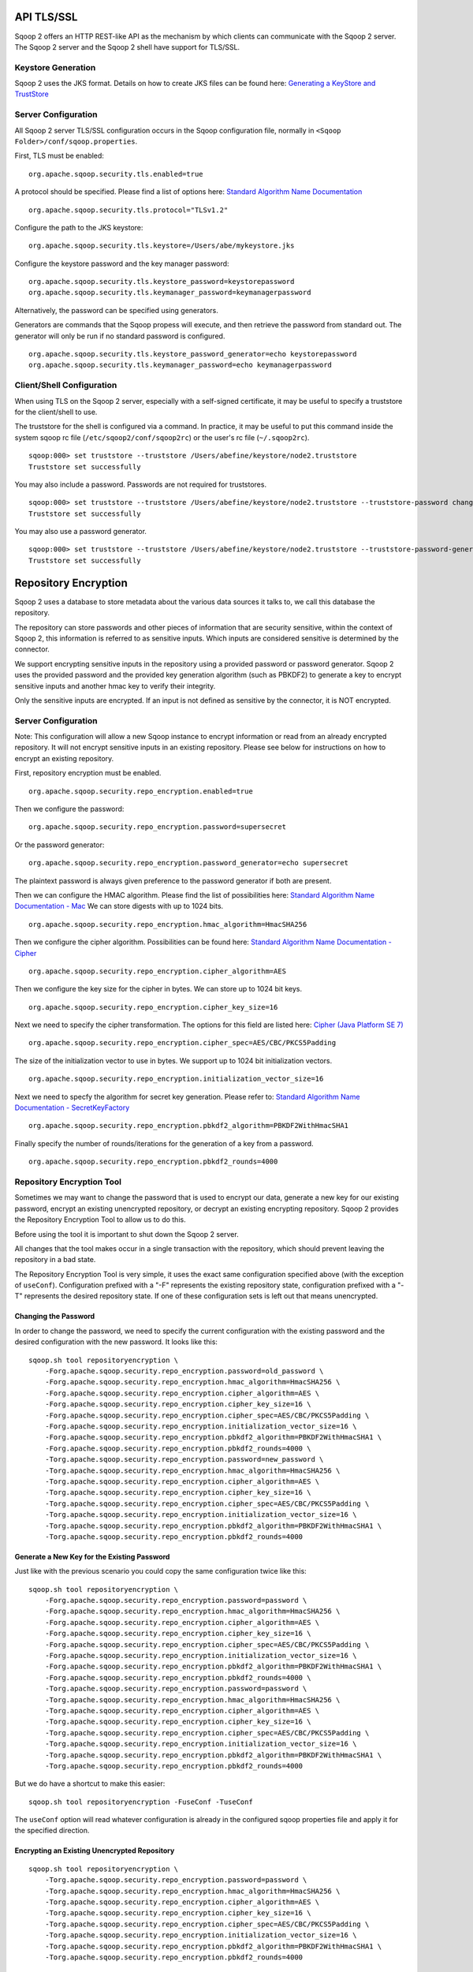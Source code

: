 .. Licensed to the Apache Software Foundation (ASF) under one or more
   contributor license agreements.  See the NOTICE file distributed with
   this work for additional information regarding copyright ownership.
   The ASF licenses this file to You under the Apache License, Version 2.0
   (the "License"); you may not use this file except in compliance with
   the License.  You may obtain a copy of the License at

       http://www.apache.org/licenses/LICENSE-2.0

   Unless required by applicable law or agreed to in writing, software
   distributed under the License is distributed on an "AS IS" BASIS,
   WITHOUT WARRANTIES OR CONDITIONS OF ANY KIND, either express or implied.
   See the License for the specific language governing permissions and
   limitations under the License.


===========
API TLS/SSL
===========

Sqoop 2 offers an HTTP REST-like API as the mechanism by which clients can
communicate with the Sqoop 2 server. The Sqoop 2 server and the Sqoop 2 shell
have support for TLS/SSL.

Keystore Generation
===================

Sqoop 2 uses the JKS format. Details on how to create JKS files can be found here:
`Generating a KeyStore and TrustStore <https://docs.oracle.com/cd/E19509-01/820-3503/6nf1il6er/index.html>`_

Server Configuration
=====================

All Sqoop 2 server TLS/SSL configuration occurs in the Sqoop configuration file,
normally in ``<Sqoop Folder>/conf/sqoop.properties``.

First, TLS must be enabled:

::

   org.apache.sqoop.security.tls.enabled=true

A protocol should be specified. Please find a list of options here:
`Standard Algorithm Name Documentation <http://docs.oracle.com/javase/7/docs/technotes/guides/security/StandardNames.html#SSLContext>`_

::

   org.apache.sqoop.security.tls.protocol="TLSv1.2"


Configure the path to the JKS keystore:

::

   org.apache.sqoop.security.tls.keystore=/Users/abe/mykeystore.jks

Configure the keystore password and the key manager password:

::

   org.apache.sqoop.security.tls.keystore_password=keystorepassword
   org.apache.sqoop.security.tls.keymanager_password=keymanagerpassword

Alternatively, the password can be specified using generators.

Generators are commands that the Sqoop propess will execute, and then retrieve the
password from standard out. The generator will only be run if no standard password
is configured.

::

   org.apache.sqoop.security.tls.keystore_password_generator=echo keystorepassword
   org.apache.sqoop.security.tls.keymanager_password=echo keymanagerpassword

Client/Shell Configuration
==========================

When using TLS on the Sqoop 2 server, especially with a self-signed certificate,
it may be useful to specify a truststore for the client/shell to use.

The truststore for the shell is configured via a command. In practice, it may be
useful to put this command inside the system sqoop rc file (``/etc/sqoop2/conf/sqoop2rc``)
or the user's rc file (``~/.sqoop2rc``).

::

   sqoop:000> set truststore --truststore /Users/abefine/keystore/node2.truststore
   Truststore set successfully

You may also include a password. Passwords are not required for truststores.

::

   sqoop:000> set truststore --truststore /Users/abefine/keystore/node2.truststore --truststore-password changeme
   Truststore set successfully

You may also use a password generator.

::

   sqoop:000> set truststore --truststore /Users/abefine/keystore/node2.truststore --truststore-password-generator "echo changeme"
   Truststore set successfully

=====================
Repository Encryption
=====================

Sqoop 2 uses a database to store metadata about the various data sources it talks to, we call this database the repository.

The repository can store passwords and other pieces of information that are security sensitive, within the context of Sqoop
2, this information is referred to as sensitive inputs. Which inputs are considered sensitive is determined by the connector.

We support encrypting sensitive inputs in the repository using a provided password or password generator. Sqoop 2 uses the
provided password and the provided key generation algorithm (such as PBKDF2) to generate a key to encrypt sensitive inputs
and another hmac key to verify their integrity.

Only the sensitive inputs are encrypted. If an input is not defined as sensitive by the connector, it is NOT encrypted.

Server Configuration
=====================

Note: This configuration will allow a new Sqoop instance to encrypt information or read from an already encrypted repository.
It will not encrypt sensitive inputs in an existing repository. Please see below for instructions on how to encrypt an existing repository.

First, repository encryption must be enabled.
::

    org.apache.sqoop.security.repo_encryption.enabled=true

Then we configure the password:

::

    org.apache.sqoop.security.repo_encryption.password=supersecret

Or the password generator:

::

    org.apache.sqoop.security.repo_encryption.password_generator=echo supersecret

The plaintext password is always given preference to the password generator if both are present.

Then we can configure the HMAC algorithm. Please find the list of possibilities here:
`Standard Algorithm Name Documentation - Mac <http://docs.oracle.com/javase/7/docs/technotes/guides/security/StandardNames.html#Mac>`_
We can store digests with up to 1024 bits.

::

    org.apache.sqoop.security.repo_encryption.hmac_algorithm=HmacSHA256

Then we configure the cipher algorithm. Possibilities can be found here:
`Standard Algorithm Name Documentation - Cipher <http://docs.oracle.com/javase/7/docs/technotes/guides/security/StandardNames.html#Cipher>`_

::

    org.apache.sqoop.security.repo_encryption.cipher_algorithm=AES

Then we configure the key size for the cipher in bytes. We can store up to 1024 bit keys.

::

    org.apache.sqoop.security.repo_encryption.cipher_key_size=16

Next we need to specify the cipher transformation. The options for this field are listed here:
`Cipher (Java Platform SE 7) <http://docs.oracle.com/javase/7/docs/api/javax/crypto/Cipher.html>`_

::

    org.apache.sqoop.security.repo_encryption.cipher_spec=AES/CBC/PKCS5Padding

The size of the initialization vector to use in bytes. We support up to 1024 bit initialization vectors.

::

    org.apache.sqoop.security.repo_encryption.initialization_vector_size=16

Next we need to specfy the algorithm for secret key generation. Please refer to:
`Standard Algorithm Name Documentation - SecretKeyFactory <http://docs.oracle.com/javase/7/docs/technotes/guides/security/StandardNames.html#SecretKeyFactory>`_

::

    org.apache.sqoop.security.repo_encryption.pbkdf2_algorithm=PBKDF2WithHmacSHA1

Finally specify the number of rounds/iterations for the generation of a key from a password.

::

    org.apache.sqoop.security.repo_encryption.pbkdf2_rounds=4000

Repository Encryption Tool
==========================

Sometimes we may want to change the password that is used to encrypt our data, generate a new key for our existing password,
encrypt an existing unencrypted repository, or decrypt an existing encrypting repository. Sqoop 2 provides the
Repository Encryption Tool to allow us to do this.

Before using the tool it is important to shut down the Sqoop 2 server.

All changes that the tool makes occur in a single transaction with the repository, which should prevent leaving the
repository in a bad state.

The Repository Encryption Tool is very simple, it uses the exact same configuration specified above (with the exception
of ``useConf``). Configuration prefixed with a "-F" represents the existing repository state, configuration prefixed with
a "-T" represents the desired repository state. If one of these configuration sets is left out that means unencrypted.

Changing the Password
---------------------

In order to change the password, we need to specify the current configuration with the existing password and the desired
configuration with the new password. It looks like this:

::

    sqoop.sh tool repositoryencryption \
        -Forg.apache.sqoop.security.repo_encryption.password=old_password \
        -Forg.apache.sqoop.security.repo_encryption.hmac_algorithm=HmacSHA256 \
        -Forg.apache.sqoop.security.repo_encryption.cipher_algorithm=AES \
        -Forg.apache.sqoop.security.repo_encryption.cipher_key_size=16 \
        -Forg.apache.sqoop.security.repo_encryption.cipher_spec=AES/CBC/PKCS5Padding \
        -Forg.apache.sqoop.security.repo_encryption.initialization_vector_size=16 \
        -Forg.apache.sqoop.security.repo_encryption.pbkdf2_algorithm=PBKDF2WithHmacSHA1 \
        -Forg.apache.sqoop.security.repo_encryption.pbkdf2_rounds=4000 \
        -Torg.apache.sqoop.security.repo_encryption.password=new_password \
        -Torg.apache.sqoop.security.repo_encryption.hmac_algorithm=HmacSHA256 \
        -Torg.apache.sqoop.security.repo_encryption.cipher_algorithm=AES \
        -Torg.apache.sqoop.security.repo_encryption.cipher_key_size=16 \
        -Torg.apache.sqoop.security.repo_encryption.cipher_spec=AES/CBC/PKCS5Padding \
        -Torg.apache.sqoop.security.repo_encryption.initialization_vector_size=16 \
        -Torg.apache.sqoop.security.repo_encryption.pbkdf2_algorithm=PBKDF2WithHmacSHA1 \
        -Torg.apache.sqoop.security.repo_encryption.pbkdf2_rounds=4000

Generate a New Key for the Existing Password
--------------------------------------------

Just like with the previous scenario you could copy the same configuration twice like this:

::

    sqoop.sh tool repositoryencryption \
        -Forg.apache.sqoop.security.repo_encryption.password=password \
        -Forg.apache.sqoop.security.repo_encryption.hmac_algorithm=HmacSHA256 \
        -Forg.apache.sqoop.security.repo_encryption.cipher_algorithm=AES \
        -Forg.apache.sqoop.security.repo_encryption.cipher_key_size=16 \
        -Forg.apache.sqoop.security.repo_encryption.cipher_spec=AES/CBC/PKCS5Padding \
        -Forg.apache.sqoop.security.repo_encryption.initialization_vector_size=16 \
        -Forg.apache.sqoop.security.repo_encryption.pbkdf2_algorithm=PBKDF2WithHmacSHA1 \
        -Forg.apache.sqoop.security.repo_encryption.pbkdf2_rounds=4000 \
        -Torg.apache.sqoop.security.repo_encryption.password=password \
        -Torg.apache.sqoop.security.repo_encryption.hmac_algorithm=HmacSHA256 \
        -Torg.apache.sqoop.security.repo_encryption.cipher_algorithm=AES \
        -Torg.apache.sqoop.security.repo_encryption.cipher_key_size=16 \
        -Torg.apache.sqoop.security.repo_encryption.cipher_spec=AES/CBC/PKCS5Padding \
        -Torg.apache.sqoop.security.repo_encryption.initialization_vector_size=16 \
        -Torg.apache.sqoop.security.repo_encryption.pbkdf2_algorithm=PBKDF2WithHmacSHA1 \
        -Torg.apache.sqoop.security.repo_encryption.pbkdf2_rounds=4000

But we do have a shortcut to make this easier:

::

    sqoop.sh tool repositoryencryption -FuseConf -TuseConf

The ``useConf`` option will read whatever configuration is already in the configured sqoop properties file and apply it
for the specified direction.

Encrypting an Existing Unencrypted Repository
---------------------------------------------

::

    sqoop.sh tool repositoryencryption \
        -Torg.apache.sqoop.security.repo_encryption.password=password \
        -Torg.apache.sqoop.security.repo_encryption.hmac_algorithm=HmacSHA256 \
        -Torg.apache.sqoop.security.repo_encryption.cipher_algorithm=AES \
        -Torg.apache.sqoop.security.repo_encryption.cipher_key_size=16 \
        -Torg.apache.sqoop.security.repo_encryption.cipher_spec=AES/CBC/PKCS5Padding \
        -Torg.apache.sqoop.security.repo_encryption.initialization_vector_size=16 \
        -Torg.apache.sqoop.security.repo_encryption.pbkdf2_algorithm=PBKDF2WithHmacSHA1 \
        -Torg.apache.sqoop.security.repo_encryption.pbkdf2_rounds=4000

If the configuration for the encrypted repository has already been written to the sqoop properties file, one can simply
execute:

::

    sqoop.sh tool repositoryencryption -TuseConf


Decrypting an Existing Encrypted Repository
-------------------------------------------

::

    sqoop.sh tool repositoryencryption \
        -Forg.apache.sqoop.security.repo_encryption.password=password \
        -Forg.apache.sqoop.security.repo_encryption.hmac_algorithm=HmacSHA256 \
        -Forg.apache.sqoop.security.repo_encryption.cipher_algorithm=AES \
        -Forg.apache.sqoop.security.repo_encryption.cipher_key_size=16 \
        -Forg.apache.sqoop.security.repo_encryption.cipher_spec=AES/CBC/PKCS5Padding \
        -Forg.apache.sqoop.security.repo_encryption.initialization_vector_size=16 \
        -Forg.apache.sqoop.security.repo_encryption.pbkdf2_algorithm=PBKDF2WithHmacSHA1 \
        -Forg.apache.sqoop.security.repo_encryption.pbkdf2_rounds=4000

If the configuration for the encrypted repository has not yet been removed from the sqoop properties file, one can simply
execute:

::

    sqoop.sh tool repositoryencryption -FuseConf

